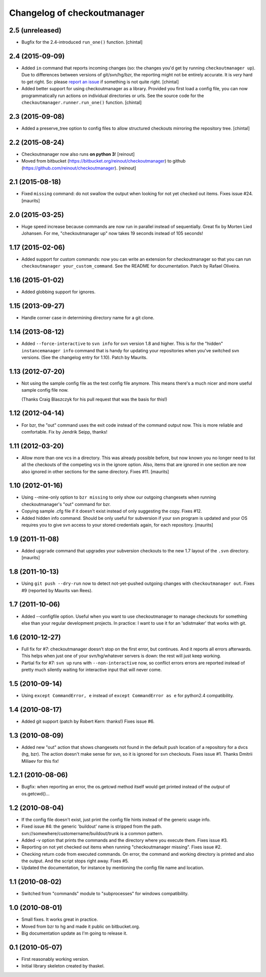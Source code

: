 Changelog of checkoutmanager
============================

2.5 (unreleased)
----------------

- Bugfix for the 2.4-introduced ``run_one()`` function.
  [chintal]


2.4 (2015-09-09)
----------------

- Added ``in`` command that reports incoming changes (so: the changes you'd
  get by running ``checkoutmanager up``). Due to differences between versions
  of git/svn/hg/bzr, the reporting might not be entirely accurate. It is
  *very* hard to get right. So: please `report an issue
  <https://github.com/reinout/checkoutmanager/issues>`_ if something is not
  quite right.
  [chintal]

- Added better support for using checkoutmanager as a library. Provided you
  first load a config file, you can now programmatically run actions on
  individual directories or urls. See the source code for the
  ``checkoutmanager.runner.run_one()`` function.
  [chintal]


2.3 (2015-09-08)
----------------

- Added a preserve_tree option to config files to allow structured
  checkouts mirroring the repository tree.
  [chintal]


2.2 (2015-08-24)
----------------

- Checkoutmanager now also runs **on python 3**!
  [reinout]

- Moved from bitbucket (https://bitbucket.org/reinout/checkoutmanager) to
  github (https://github.com/reinout/checkoutmanager).
  [reinout]


2.1 (2015-08-18)
----------------

- Fixed ``missing`` command: do not swallow the output when
  looking for not yet checked out items.  Fixes issue #24.
  [maurits]


2.0 (2015-03-25)
----------------

- Huge speed increase because commands are now run in parallel instead of
  sequentially. Great fix by Morten Lied Johansen. For me, "checkoutmanager
  up" now takes 19 seconds instead of 105 seconds!


1.17 (2015-02-06)
-----------------

- Added support for custom commands: now you can write an extension for
  checkoutmanager so that you can run ``checkoutmanager
  your_custom_command``. See the README for documentation. Patch by Rafael
  Oliveira.


1.16 (2015-01-02)
-----------------

- Added globbing support for ignores.


1.15 (2013-09-27)
-----------------

- Handle corner case in determining directory name for a git clone.


1.14 (2013-08-12)
-----------------

- Added ``--force-interactive`` to ``svn info`` for svn version 1.8
  and higher. This is for the "hidden" ``instancemanager info``
  command that is handy for updating your repositories when you've
  switched svn versions. (See the changelog entry for 1.10). Patch by
  Maurits.


1.13 (2012-07-20)
-----------------

- Not using the sample config file as the test config file anymore. This means
  there's a much nicer and more useful sample config file now.

  (Thanks Craig Blaszczyk for his pull request that was the basis for this!)


1.12 (2012-04-14)
-----------------

- For bzr, the "out" command uses the exit code instead of the command output
  now. This is more reliable and comfortable. Fix by Jendrik Seipp, thanks!


1.11 (2012-03-20)
-----------------

- Allow more than one vcs in a directory.  This was already possible
  before, but now known you no longer need to list all the checkouts
  of the competing vcs in the ignore option.  Also, items that are
  ignored in one section are now also ignored in other sections for
  the same directory.
  Fixes #11.
  [maurits]


1.10 (2012-01-16)
-----------------

- Using --mine-only option to ``bzr missing`` to only show our outgoing
  changesets when running checkoutmanager's "out" command for bzr.

- Copying sample .cfg file if it doesn't exist instead of only suggesting the
  copy. Fixes #12.

- Added hidden info command.  Should be only useful for subversion if
  your svn program is updated and your OS requires you to give svn
  access to your stored credentials again, for each repository.
  [maurits]


1.9 (2011-11-08)
----------------

- Added ``upgrade`` command that upgrades your subversion checkouts to
  the new 1.7 layout of the ``.svn`` directory.
  [maurits]


1.8 (2011-10-13)
----------------

- Using ``git push --dry-run`` now to detect not-yet-pushed outgoing changes
  with ``checkoutmanager out``. Fixes #9 (reported by Maurits van Rees).


1.7 (2011-10-06)
----------------

- Added --configfile option. Useful when you want to use checkoutmanager to
  manage checkouts for something else than your regular development projects.
  In practice: I want to use it for an 'sdistmaker' that works with git.


1.6 (2010-12-27)
----------------

- Full fix for #7: checkoutmanager doesn't stop on the first error, but
  continues.  And it reports all errors afterwards.  This helps when just one
  of your svn/hg/whatever servers is down: the rest will just keep working.

- Partial fix for #7: ``svn up`` runs with ``--non-interactive`` now, so
  conflict errors errors are reported instead of pretty much silently waiting
  for interactive input that will never come.


1.5 (2010-09-14)
----------------

- Using ``except CommandError, e`` instead of ``except CommandError as e`` for
  python2.4 compatibility.


1.4 (2010-08-17)
----------------

- Added git support (patch by Robert Kern: thanks!)  Fixes issue #6.


1.3 (2010-08-09)
----------------

- Added new "out" action that shows changesets not found in the default push
  location of a repository for a dvcs (hg, bzr).  The action doesn't make
  sense for svn, so it is ignored for svn checkouts.  Fixes issue #1.  Thanks
  Dmitrii Miliaev for this fix!


1.2.1 (2010-08-06)
------------------

- Bugfix: when reporting an error, the os.getcwd method itself would get
  printed instead of the *output* of os.getcwd()...


1.2 (2010-08-04)
----------------

- If the config file doesn't exist, just print the config file hints instead
  of the generic usage info.

- Fixed issue #4: the generic 'buildout' name is stripped from the path.
  svn://somewhere/customername/buildout/trunk is a common pattern.

- Added -v option that prints the commands and the directory where you execute
  them.  Fixes issue #3.

- Reporting on not yet checked out items when running "checkoutmanager
  missing".  Fixes issue #2.

- Checking return code from executed commands.  On error, the command and
  working directory is printed and also the output.  And the script stops
  right away.  Fixes #5.

- Updated the documentation, for instance by mentioning the config file name
  and location.


1.1 (2010-08-02)
----------------

- Switched from "commands" module to "subprocesses" for windows
  compatibility.


1.0 (2010-08-01)
----------------

- Small fixes.  It works great in practice.

- Moved from bzr to hg and made it public on bitbucket.org.

- Big documentation update as I'm going to release it.


0.1 (2010-05-07)
----------------

- First reasonably working version.

- Initial library skeleton created by thaskel.
